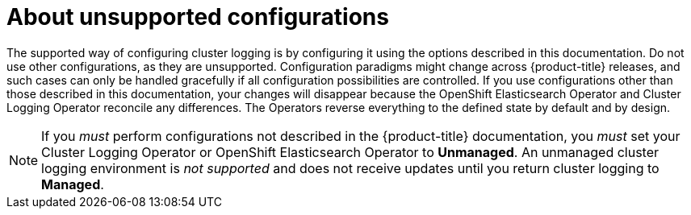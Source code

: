 // Module included in the following assemblies:
//
// * logging/config/cluster-logging-maintenance-support.adoc

:_content-type: CONCEPT
[id="cluster-logging-maintenance-support-about_{context}"]
= About unsupported configurations   

The supported way of configuring cluster logging is by configuring it using the options described in this documentation. Do not use other configurations, as they are unsupported. Configuration paradigms might change across {product-title} releases, and such cases can only be handled gracefully if all configuration possibilities are controlled. If you use configurations other than those described in this documentation, your changes will disappear because the OpenShift Elasticsearch Operator and Cluster Logging Operator reconcile any differences. The Operators reverse everything to the defined state by default and by design.

[NOTE]
====
If you _must_ perform configurations not described in the {product-title} documentation, you _must_ set your Cluster Logging Operator or OpenShift Elasticsearch Operator to *Unmanaged*. An unmanaged cluster logging environment is _not supported_ and does not receive updates until you return cluster logging to *Managed*. 
====
